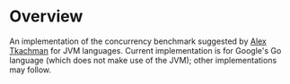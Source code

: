 * Overview

An implementation of the concurrency benchmark suggested by [[http://www.google.com/buzz/alex.tkachman/J8oSTjegB5F/Call-for-concurrency-benchmark-There-are-a-lot-of][Alex Tkachman]] for JVM languages.  Current implementation is for Google's Go language (which does not make use of
the JVM); other implementations may follow.

